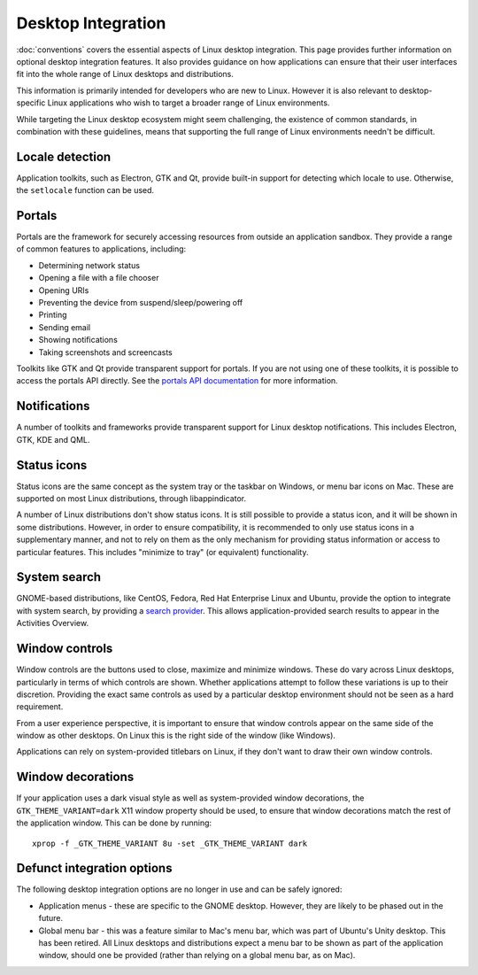 Desktop Integration
===================

:doc:`conventions` covers the essential aspects of Linux desktop integration. This page provides further information on optional desktop integration features. It also provides guidance on how applications can ensure that their user interfaces fit into the whole range of Linux desktops and distributions.

This information is primarily intended for developers who are new to Linux. However it is also relevant to desktop-specific Linux applications who wish to target a broader range of Linux environments.

While targeting the Linux desktop ecosystem might seem challenging, the existence of common standards, in combination with these guidelines, means that supporting the full range of Linux environments needn't be difficult.

Locale detection
----------------

Application toolkits, such as Electron, GTK and Qt, provide built-in support for detecting which locale to use. Otherwise, the ``setlocale`` function can be used.

Portals
-------

Portals are the framework for securely accessing resources from outside an application sandbox. They provide a range of common features to applications, including:

- Determining network status
- Opening a file with a file chooser
- Opening URIs
- Preventing the device from suspend/sleep/powering off
- Printing
- Sending email
- Showing notifications
- Taking screenshots and screencasts

Toolkits like GTK and Qt provide transparent support for portals. If you are not using one of these toolkits, it is possible to access the portals API directly. See the `portals API documentation <https://flatpak.github.io/xdg-desktop-portal/portal-docs.html>`_ for more information.

Notifications
-------------

A number of toolkits and frameworks provide transparent support for Linux desktop notifications. This includes Electron, GTK, KDE and QML.

Status icons
------------

Status icons are the same concept as the system tray or the taskbar on Windows, or menu bar icons on Mac. These are supported on most Linux distributions, through libappindicator.

A number of Linux distributions don't show status icons. It is still possible to provide a status icon, and it will be shown in some distributions. However, in order to ensure compatibility, it is recommended to only use status icons in a supplementary manner, and not to rely on them as the only mechanism for providing status information or access to particular features. This includes "minimize to tray" (or equivalent) functionality.

System search
-------------

GNOME-based distributions, like CentOS, Fedora, Red Hat Enterprise Linux and Ubuntu, provide the option to integrate with system search, by providing a `search provider <https://developer.gnome.org/SearchProvider/>`_. This allows application-provided search results to appear in the Activities Overview.

Window controls
---------------

Window controls are the buttons used to close, maximize and minimize windows. These do vary across Linux desktops, particularly in terms of which controls are shown. Whether applications attempt to follow these variations is up to their discretion. Providing the exact same controls as used by a particular desktop environment should not be seen as a hard requirement.

From a user experience perspective, it is important to ensure that window controls appear on the same side of the window as other desktops. On Linux this is the right side of the window (like Windows).

Applications can rely on system-provided titlebars on Linux, if they don't want to draw their own window controls.

Window decorations
------------------

If your application uses a dark visual style as well as system-provided window decorations, the ``GTK_THEME_VARIANT=dark`` X11 window property should be used, to ensure that window decorations match the rest of the application window. This can be done by running::

  xprop -f _GTK_THEME_VARIANT 8u -set _GTK_THEME_VARIANT dark

Defunct integration options
---------------------------

The following desktop integration options are no longer in use and can be safely ignored:

- Application menus - these are specific to the GNOME desktop. However, they are likely to be phased out in the future.
- Global menu bar - this was a feature similar to Mac's menu bar, which was part of Ubuntu's Unity desktop. This has been retired. All Linux desktops and distributions expect a menu bar to be shown as part of the application window, should one be provided (rather than relying on a global menu bar, as on Mac).
